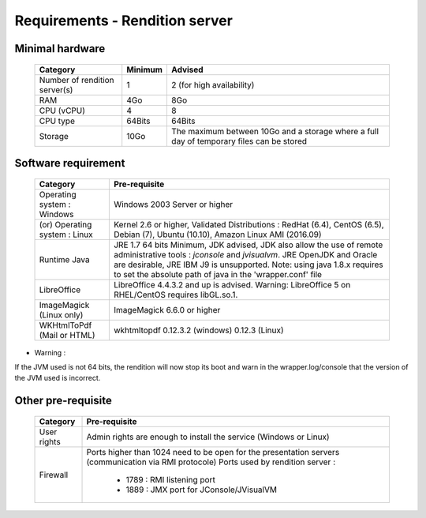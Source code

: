 -------------------------------
Requirements - Rendition server
-------------------------------

Minimal hardware
----------------

        =============================   =================   ========================================================================================
        Category                        Minimum             Advised
        =============================   =================   ========================================================================================
        Number of rendition server(s)   1                   2 (for high availability)
        RAM                             4Go                 8Go
        CPU (vCPU)                      4                   8
        CPU type                        64Bits              64Bits
        Storage                         10Go                The maximum between 10Go and a storage where a full day of temporary files can be stored
        =============================   =================   ========================================================================================

Software requirement
--------------------

        ===================================     ======================================================================================================================================================================================================================================================================================
        Category                                Pre-requisite
        ===================================     ======================================================================================================================================================================================================================================================================================
        Operating system : Windows              Windows 2003 Server or higher
        (or) Operating system : Linux           Kernel 2.6 or higher, Validated Distributions : RedHat (6.4), CentOS (6.5), Debian (7), Ubuntu (10.10), Amazon Linux AMI (2016.09)
        Runtime Java                            JRE 1.7 64 bits Minimum, JDK advised, JDK also allow the use of remote administrative tools : *jconsole* and *jvisualvm*. JRE OpenJDK and Oracle are desirable, JRE IBM J9 is unsupported. Note: using java 1.8.x requires to set the absolute path of java in the 'wrapper.conf' file
        LibreOffice                             LibreOffice 4.4.3.2 and up is advised. Warning: LibreOffice 5 on RHEL/CentOS requires libGL.so.1.
        ImageMagick (Linux only)                ImageMagick 6.6.0 or higher
        WKHtmlToPdf (Mail or HTML)              wkhtmltopdf 0.12.3.2 (windows) 0.12.3 (Linux)
        ===================================     ======================================================================================================================================================================================================================================================================================

* Warning :

If the JVM used is not 64 bits, the rendition will now stop its boot and warn in the wrapper.log/console that the version of the JVM used is incorrect.


Other pre-requisite
-------------------

        ===================    ======================================================================================================
        Category               Pre-requisite
        ===================    ======================================================================================================
        User rights            Admin rights are enough to install the service (Windows or Linux)
        Firewall               Ports higher than 1024 need to be open for the presentation servers (communication via RMI protocole)
                               Ports used by rendition server :

                                    * 1789 : RMI listening port
                                    * 1889 : JMX port for JConsole/JVisualVM
        ===================    ======================================================================================================
